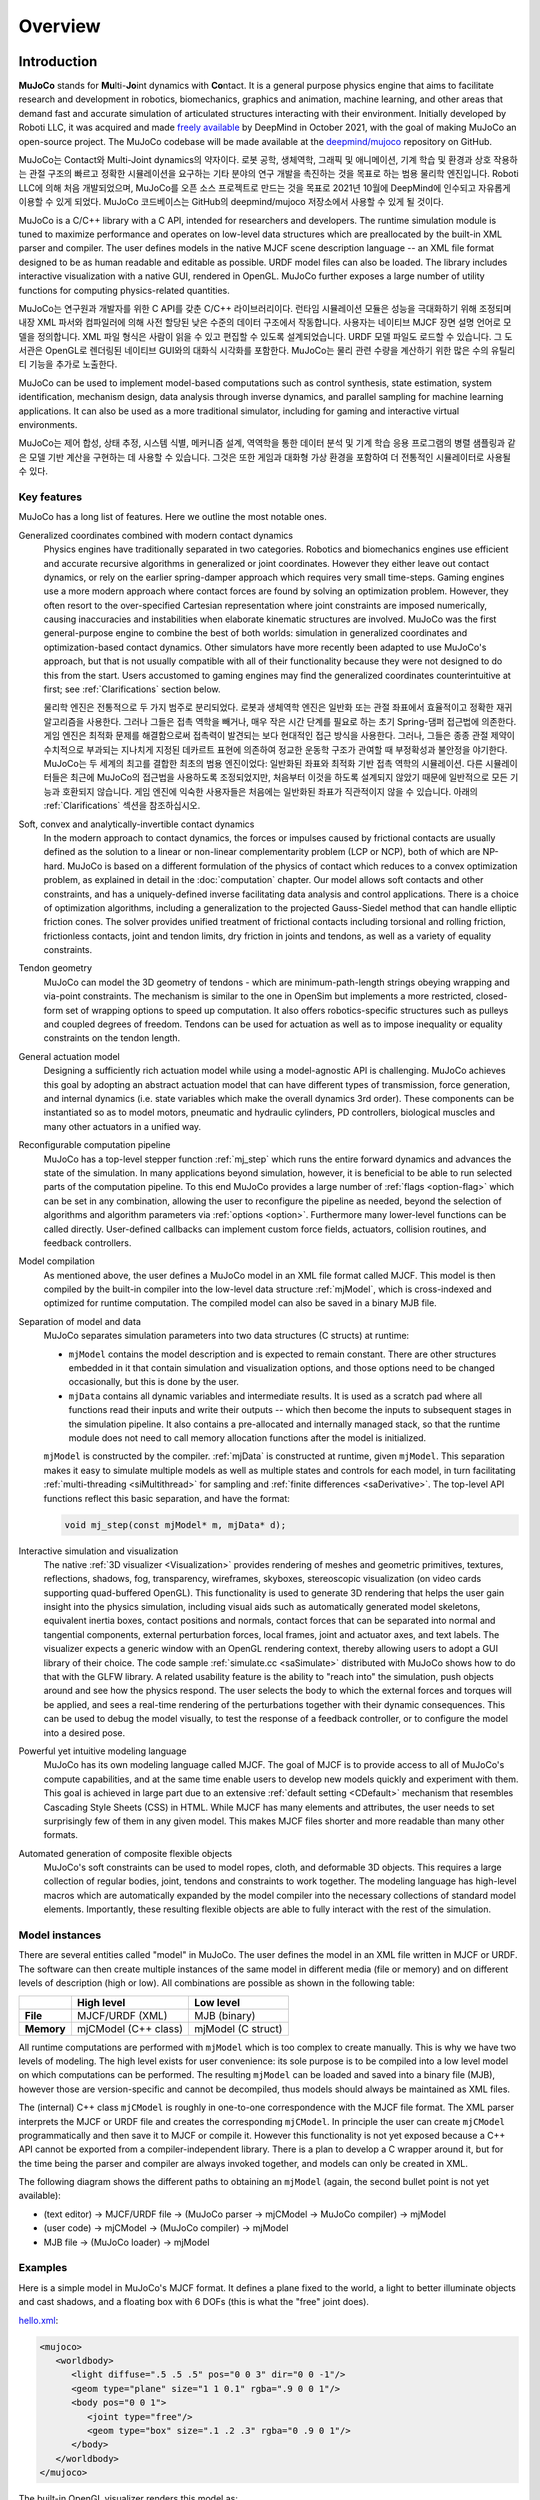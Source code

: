 Overview
========

Introduction
------------

**MuJoCo** stands for **Mu**\ lti-**Jo**\ int dynamics with **Co**\ ntact. It is a general purpose physics engine that
aims to facilitate research and development in robotics, biomechanics, graphics and animation, machine learning, and
other areas that demand fast and accurate simulation of articulated structures interacting with their environment.
Initially developed by Roboti LLC, it was acquired and made `freely available
<https://github.com/deepmind/mujoco/blob/main/LICENSE>`__ by DeepMind in October 2021, with the goal of making MuJoCo an
open-source project. The MuJoCo codebase will be made available at the `deepmind/mujoco
<https://github.com/deepmind/mujoco>`__ repository on GitHub.

MuJoCo는 Contact와 Multi-Joint dynamics의 약자이다. 로봇 공학, 생체역학, 그래픽 및 애니메이션, 기계 학습 및 환경과 상호 작용하는 관절 구조의 빠르고 정확한 시뮬레이션을 요구하는 기타 분야의 연구 개발을 촉진하는 것을 목표로 하는 범용 물리학 엔진입니다. Roboti LLC에 의해 처음 개발되었으며, MuJoCo를 오픈 소스 프로젝트로 만드는 것을 목표로 2021년 10월에 DeepMind에 인수되고 자유롭게 이용할 수 있게 되었다. MuJoCo 코드베이스는 GitHub의 deepmind/mujoco 저장소에서 사용할 수 있게 될 것이다.

MuJoCo is a C/C++ library with a C API, intended for researchers and developers. The runtime simulation module is tuned
to maximize performance and operates on low-level data structures which are preallocated by the built-in XML parser and
compiler. The user defines models in the native MJCF scene description language -- an XML file format designed to be as
human readable and editable as possible. URDF model files can also be loaded. The library includes interactive
visualization with a native GUI, rendered in OpenGL. MuJoCo further exposes a large number of utility functions for
computing physics-related quantities.

MuJoCo는 연구원과 개발자를 위한 C API를 갖춘 C/C++ 라이브러리이다. 런타임 시뮬레이션 모듈은 성능을 극대화하기 위해 조정되며 내장 XML 파서와 컴파일러에 의해 사전 할당된 낮은 수준의 데이터 구조에서 작동합니다. 사용자는 네이티브 MJCF 장면 설명 언어로 모델을 정의합니다. XML 파일 형식은 사람이 읽을 수 있고 편집할 수 있도록 설계되었습니다. URDF 모델 파일도 로드할 수 있습니다. 그 도서관은 OpenGL로 렌더링된 네이티브 GUI와의 대화식 시각화를 포함한다. MuJoCo는 물리 관련 수량을 계산하기 위한 많은 수의 유틸리티 기능을 추가로 노출한다.

MuJoCo can be used to implement model-based computations such as control synthesis, state estimation, system
identification, mechanism design, data analysis through inverse dynamics, and parallel sampling for machine learning
applications. It can also be used as a more traditional simulator, including for gaming and interactive virtual
environments.

MuJoCo는 제어 합성, 상태 추정, 시스템 식별, 메커니즘 설계, 역역학을 통한 데이터 분석 및 기계 학습 응용 프로그램의 병렬 샘플링과 같은 모델 기반 계산을 구현하는 데 사용할 수 있습니다. 그것은 또한 게임과 대화형 가상 환경을 포함하여 더 전통적인 시뮬레이터로 사용될 수 있다.


.. _Features:

Key features
~~~~~~~~~~~~

MuJoCo has a long list of features. Here we outline the most notable ones.

Generalized coordinates combined with modern contact dynamics
   Physics engines have traditionally separated in two categories. Robotics and biomechanics engines use efficient and
   accurate recursive algorithms in generalized or joint coordinates. However they either leave out contact dynamics, or
   rely on the earlier spring-damper approach which requires very small time-steps. Gaming engines use a more modern
   approach where contact forces are found by solving an optimization problem. However, they often resort to the
   over-specified Cartesian representation where joint constraints are imposed numerically, causing inaccuracies and
   instabilities when elaborate kinematic structures are involved. MuJoCo was the first general-purpose engine to
   combine the best of both worlds: simulation in generalized coordinates and optimization-based contact dynamics. Other
   simulators have more recently been adapted to use MuJoCo's approach, but that is not usually compatible with all of
   their functionality because they were not designed to do this from the start. Users accustomed to gaming engines may
   find the generalized coordinates counterintuitive at first; see :ref:`Clarifications` section below.
   
   물리학 엔진은 전통적으로 두 가지 범주로 분리되었다.
   로봇과 생체역학 엔진은 일반화 또는 관절 좌표에서 효율적이고 정확한 재귀 알고리즘을 사용한다. 그러나 그들은 접촉 역학을 빼거나, 매우 작은 시간 단계를 필요로 하는 초기 Spring-댐퍼 접근법에 의존한다. 
   게임 엔진은 최적화 문제를 해결함으로써 접촉력이 발견되는 보다 현대적인 접근 방식을 사용한다. 그러나, 그들은 종종 관절 제약이 수치적으로 부과되는 지나치게 지정된 데카르트 표현에 의존하여 정교한 운동학 구조가 관여할 때 부정확성과 불안정을 야기한다.
   MuJoCo는 두 세계의 최고를 결합한 최초의 범용 엔진이었다: 일반화된 좌표와 최적화 기반 접촉 역학의 시뮬레이션. 다른 시뮬레이터들은 최근에 MuJoCo의 접근법을 사용하도록 조정되었지만, 처음부터 이것을 하도록 설계되지 않았기 때문에 일반적으로 모든 기능과 호환되지 않습니다. 게임 엔진에 익숙한 사용자들은 처음에는 일반화된 좌표가 직관적이지 않을 수 있습니다. 아래의 :ref:`Clarifications` 섹션을 참조하십시오.
   
   

Soft, convex and analytically-invertible contact dynamics
   In the modern approach to contact dynamics, the forces or impulses caused by frictional contacts are usually defined
   as the solution to a linear or non-linear complementarity problem (LCP or NCP), both of which are NP-hard. MuJoCo is
   based on a different formulation of the physics of contact which reduces to a convex optimization problem, as
   explained in detail in the :doc:`computation` chapter. Our model allows soft contacts and other constraints, and has
   a uniquely-defined inverse facilitating data analysis and control applications. There is a choice of optimization
   algorithms, including a generalization to the projected Gauss-Siedel method that can handle elliptic friction cones.
   The solver provides unified treatment of frictional contacts including torsional and rolling friction, frictionless
   contacts, joint and tendon limits, dry friction in joints and tendons, as well as a variety of equality constraints.

Tendon geometry
   MuJoCo can model the 3D geometry of tendons - which are minimum-path-length strings obeying wrapping and via-point
   constraints. The mechanism is similar to the one in OpenSim but implements a more restricted, closed-form set of
   wrapping options to speed up computation. It also offers robotics-specific structures such as pulleys and coupled
   degrees of freedom. Tendons can be used for actuation as well as to impose inequality or equality constraints on the
   tendon length.

General actuation model
   Designing a sufficiently rich actuation model while using a model-agnostic API is challenging. MuJoCo achieves this
   goal by adopting an abstract actuation model that can have different types of transmission, force generation, and
   internal dynamics (i.e. state variables which make the overall dynamics 3rd order). These components can be
   instantiated so as to model motors, pneumatic and hydraulic cylinders, PD controllers, biological muscles and many
   other actuators in a unified way.

Reconfigurable computation pipeline
   MuJoCo has a top-level stepper function :ref:`mj_step` which runs the entire forward dynamics and advances the state
   of the simulation. In many applications beyond simulation, however, it is beneficial to be able to run selected parts
   of the computation pipeline. To this end MuJoCo provides a large number of :ref:`flags <option-flag>` which can be
   set in any combination, allowing the user to reconfigure the pipeline as needed, beyond the selection of algorithms
   and algorithm parameters via :ref:`options <option>`. Furthermore many lower-level functions can be called directly.
   User-defined callbacks can implement custom force fields, actuators, collision routines, and feedback controllers.

Model compilation
   As mentioned above, the user defines a MuJoCo model in an XML file format called MJCF. This model is then compiled by
   the built-in compiler into the low-level data structure :ref:`mjModel`, which is cross-indexed and optimized for
   runtime computation. The compiled model can also be saved in a binary MJB file.

Separation of model and data
   MuJoCo separates simulation parameters into two data structures (C structs) at runtime:

   -  ``mjModel`` contains the model description and is expected to remain constant. There are other structures embedded
      in it that contain simulation and visualization options, and those options need to be changed occasionally, but
      this is done by the user.
   -  ``mjData`` contains all dynamic variables and intermediate results. It is used as a scratch pad where all
      functions read their inputs and write their outputs -- which then become the inputs to subsequent stages in the
      simulation pipeline. It also contains a pre-allocated and internally managed stack, so that the runtime module
      does not need to call memory allocation functions after the model is initialized.

   ``mjModel`` is constructed by the compiler. :ref:`mjData` is constructed at runtime, given
   ``mjModel``. This separation makes it easy to simulate multiple models as well as multiple states and controls for
   each model, in turn facilitating :ref:`multi-threading <siMultithread>` for sampling and :ref:`finite
   differences <saDerivative>`. The top-level API functions reflect this basic separation, and have
   the format:

   .. code:: C

      void mj_step(const mjModel* m, mjData* d);

Interactive simulation and visualization
   The native :ref:`3D visualizer <Visualization>` provides rendering of meshes and geometric primitives, textures,
   reflections, shadows, fog, transparency, wireframes, skyboxes, stereoscopic visualization (on video cards supporting
   quad-buffered OpenGL). This functionality is used to generate 3D rendering that helps the user gain insight into the
   physics simulation, including visual aids such as automatically generated model skeletons, equivalent inertia boxes,
   contact positions and normals, contact forces that can be separated into normal and tangential components, external
   perturbation forces, local frames, joint and actuator axes, and text labels. The visualizer expects a generic window
   with an OpenGL rendering context, thereby allowing users to adopt a GUI library of their choice. The code sample
   :ref:`simulate.cc <saSimulate>` distributed with MuJoCo shows how to do that with the GLFW library. A related
   usability feature is the ability to "reach into" the simulation, push objects around and see how the physics respond.
   The user selects the body to which the external forces and torques will be applied, and sees a real-time rendering of
   the perturbations together with their dynamic consequences. This can be used to debug the model visually, to test the
   response of a feedback controller, or to configure the model into a desired pose.

Powerful yet intuitive modeling language
   MuJoCo has its own modeling language called MJCF. The goal of MJCF is to provide access to all of MuJoCo's compute
   capabilities, and at the same time enable users to develop new models quickly and experiment with them. This goal is
   achieved in large part due to an extensive :ref:`default setting <CDefault>` mechanism that resembles Cascading Style
   Sheets (CSS) in HTML. While MJCF has many elements and attributes, the user needs to set surprisingly few of them in
   any given model. This makes MJCF files shorter and more readable than many other formats.

Automated generation of composite flexible objects
   MuJoCo's soft constraints can be used to model ropes, cloth, and deformable 3D objects. This requires a large
   collection of regular bodies, joint, tendons and constraints to work together. The modeling language has high-level
   macros which are automatically expanded by the model compiler into the necessary collections of standard model
   elements. Importantly, these resulting flexible objects are able to fully interact with the rest of the simulation.

.. _Instance:

Model instances
~~~~~~~~~~~~~~~

There are several entities called "model" in MuJoCo. The user defines the model in an XML file written in MJCF or URDF.
The software can then create multiple instances of the same model in different media (file or memory) and on different
levels of description (high or low). All combinations are possible as shown in the following table:

+------------+----------------------+----------------------+
|            | High level           | Low level            |
+============+======================+======================+
| **File**   | MJCF/URDF (XML)      | MJB (binary)         |
+------------+----------------------+----------------------+
| **Memory** | mjCModel (C++ class) | mjModel (C struct)   |
+------------+----------------------+----------------------+

All runtime computations are performed with ``mjModel`` which is too complex to create manually. This is why we have two
levels of modeling. The high level exists for user convenience: its sole purpose is to be compiled into a low level
model on which computations can be performed. The resulting ``mjModel`` can be loaded and saved into a binary file
(MJB), however those are version-specific and cannot be decompiled, thus models should always be maintained as XML
files.

The (internal) C++ class ``mjCModel`` is roughly in one-to-one correspondence with the MJCF file format. The XML parser
interprets the MJCF or URDF file and creates the corresponding ``mjCModel``. In principle the user can create
``mjCModel`` programmatically and then save it to MJCF or compile it. However this functionality is not yet exposed
because a C++ API cannot be exported from a compiler-independent library. There is a plan to develop a C wrapper around
it, but for the time being the parser and compiler are always invoked together, and models can only be created in XML.

The following diagram shows the different paths to obtaining an ``mjModel`` (again, the second bullet point is not yet
available):

-  (text editor) → MJCF/URDF file → (MuJoCo parser → mjCModel → MuJoCo compiler) → mjModel
-  (user code) → mjCModel → (MuJoCo compiler) → mjModel
-  MJB file → (MuJoCo loader) → mjModel

.. _Examples:

Examples
~~~~~~~~

Here is a simple model in MuJoCo's MJCF format. It defines a plane fixed to the world, a light to better illuminate
objects and cast shadows, and a floating box with 6 DOFs (this is what the "free" joint does).

`hello.xml <_static/hello.xml>`__:

.. code:: xml

   <mujoco>
      <worldbody>
         <light diffuse=".5 .5 .5" pos="0 0 3" dir="0 0 -1"/>
         <geom type="plane" size="1 1 0.1" rgba=".9 0 0 1"/>
         <body pos="0 0 1">
            <joint type="free"/>
            <geom type="box" size=".1 .2 .3" rgba="0 .9 0 1"/>
         </body>
      </worldbody>
   </mujoco>

The built-in OpenGL visualizer renders this model as:

.. image:: images/overview/hello.png
   :width: 300px
   :align: center

If this model is simulated, the box will fall on the ground. Basic simulation code for the passive dynamics, without
rendering, is given below.

`hello.c <_static/hello.c>`__:

.. code:: c

   #include "mujoco.h"
   #include "stdio.h"

   char error[1000];
   mjModel* m;
   mjData* d;

   int main(void)
   {
      // load model from file and check for errors
      m = mj_loadXML("hello.xml", NULL, error, 1000);
      if( !m )
      {
         printf("%s\n", error);
         return 1;
      }

      // make data corresponding to model
      d = mj_makeData(m);

      // run simulation for 10 seconds
      while( d->time<10 )
         mj_step(m, d);

      // free model and data
      mj_deleteData(d);
      mj_deleteModel(m);

      return 0;
   }

This is technically a C file, but it is also a legitimate C++ file. Indeed the MuJoCo API is compatible with both C and
C++. Normally user code would be written in C++ because it adds convenience, and does not sacrifice efficiency because
the computational bottlenecks are in the simulator which is already highly optimized.

The function :ref:`mj_step` is the top-level function which advances the simulation state by one time step. This example
of course is just a passive dynamical system. Things get more interesting when the user specifies controls or applies
forces and starts interacting with the system.

Next we provide a more elaborate example illustrating several features of MJCF.

`example.xml <_static/example.xml>`__:

.. code:: xml

   <mujoco model="example">
       <compiler coordinate="global"/>
       <default>
           <geom rgba=".8 .6 .4 1"/>
       </default>
       <asset>
           <texture type="skybox" builtin="gradient" rgb1="1 1 1" rgb2=".6 .8 1"
                    width="256" height="256"/>
       </asset>
       <worldbody>
           <light pos="0 1 1" dir="0 -1 -1" diffuse="1 1 1"/>
           <body>
               <geom type="capsule" fromto="0 0 1  0 0 0.6" size="0.06"/>
               <joint type="ball" pos="0 0 1"/>
               <body>
                   <geom type="capsule" fromto="0 0 0.6  0.3 0 0.6" size="0.04"/>
                   <joint type="hinge" pos="0 0 0.6" axis="0 1 0"/>
                   <joint type="hinge" pos="0 0 0.6" axis="1 0 0"/>
                   <body>
                       <geom type="ellipsoid" pos="0.4 0 0.6" size="0.1 0.08 0.02"/>
                       <site name="end1" pos="0.5 0 0.6" type="sphere" size="0.01"/>
                       <joint type="hinge" pos="0.3 0 0.6" axis="0 1 0"/>
                       <joint type="hinge" pos="0.3 0 0.6" axis="0 0 1"/>
                   </body>
               </body>
           </body>
           <body>
               <geom type="cylinder" fromto="0.5 0 0.2  0.5 0 0" size="0.07"/>
               <site name="end2" pos="0.5 0 0.2" type="sphere" size="0.01"/>
               <joint type="free"/>
           </body>
       </worldbody>
       <tendon>
           <spatial limited="true" range="0 0.6" width="0.005">
               <site site="end1"/>
               <site site="end2"/>
           </spatial>
       </tendon>
   </mujoco>

.. raw:: html

   <figure class="align-right">
      <video width="200" height="295" muted autoplay loop>
         <source src="_static/example.mp4" type="video/mp4">
      </video>
   </figure>

This model is a 7 degree-of-freedom arm "holding" a string with a cylinder attached at the other end. The string is
implemented as a tendon with length limits. There is ball joint at the shoulder and pairs of hinge joints at the elbow
and wrist. The box inside the cylinder indicates a free "joint". The outer body element in the XML is the required
:el:`worldbody`. Note that using multiple joints between two bodies does not require creating dummy bodies.

The MJCF file contains the minimum information needed to specify the model. Capsules are defined by line-segments in
space -- in which case only the radius of the capsule is needed. The positions and orientations of body frames are
inferred from the geoms belonging to them. Inertial properties are inferred from the geom shape under a uniform density
assumption. The two sites are named because the tendon definition needs to reference them, but nothing else is named.
Joint axes are defined only for the hinge joints but not the ball joint. Collision rules are defined automatically.
Friction properties, gravity, simulation time step etc. are set to their defaults. The default geom color specified at
the top applies to all geoms.

Apart from saving the compiled model in the binary MJB format, we can save it as MJCF or as human-readable text; see
`example_saved.xml <_static/example_saved.xml>`__ and `example_saved.txt <_static/example_saved.txt>`__
respectively. The XML version is similar to the original, while the text version contains all information from
``mjModel``. Comparing the text version to the XML version reveals how much work the model compiler did for us.

.. _Elements:

Model elements
--------------

This section provides brief descriptions of all elements that can be included in a MuJoCo model. Later we explain in
more detail the underlying computations, the way elements are specified in MJCF, and their representation in
``mjModel``.

.. _Options:

Options
~~~~~~~

Each model has three sets of options listed below. They are always included. If their values are not specified in the
XML file, default values are used. The options are designed such that the user can change their values before each
simulation time step. Within a time step however none of the options should be changed.

``mjOption``
   This structure contains all options that affect the physics simulation. It is used to select algorithms and set their
   parameters, enable and disable different portions of the simulation pipeline, and adjust system-level physical
   properties such as gravity.

``mjVisual``
   This structure contains all visualization options. There are additional OpenGL rendering options, but these are
   session-dependent and are not part of the model.

``mjStatistic``
   This structure contains statistics about the model which are computed by the compiler: average body mass, spatial
   extent of the model etc. It is included for information purposes, and also because the visualizer uses it for
   automatic scaling.

.. _Assets:

Assets
~~~~~~

Assets are not in themselves model elements. Model elements can reference them, in which case the asset somehow changes
the properties of the referencing element. One asset can be referenced by multiple model elements. Since the sole
purpose of including an asset is to reference it, and referencing can only be done by name, every asset has a name
(which may be inferred from a file name when applicable). In contrast, the names of regular elements can be left
undefined.

Mesh
   MuJoCo can load triangulated meshes from binary STL files. Software such as `MeshLab <https://www.meshlab.net/>`__
   can be used to convert from other formats. While any collection of triangles can be loaded and visualized as a mesh,
   the collision detector works with the convex hull. There are compile-time options for scaling the mesh, as well as
   fitting a primitive geometric shape to it. The mesh can also be used to automatically infer inertial properties - by
   treating it as a union of triangular pyramids and combining their masses and inertias. Note that the STL format does
   not support color; some software packages write color information in unused fields but this is not consistent.
   Instead the mesh is colored using the material properties of the referencing geom. In contrast, all spatial
   properties are determined by the mesh data. MuJoCo supports a custom binary file format that can additionally specify
   normals and texture coordinates. Meshes can also be embedded directly in the XML.

Skin
   Skinned meshes (or skins) are meshes whose shape can deform at runtime. Their vertices are attached to rigid bodies
   (called bones in this context) and each vertex can belong to multiple bones, resulting in smooth deformations of the
   skin. Skins are purely visualization objects and do not affect the physics, but nevertheless they can enhance visual
   realism significantly. Skins can be loaded from custom binary files, or embedded directly in the XML, similar to
   meshes. When generating composite flexible objects automatically, the model compiler also generates skins for these
   objects.

Height field
   Height fields can be loaded from PNG files (converted to gray-scale internally) or from files in a custom binary
   format described later. A height field is a rectangular grid of elevation data. The compiler normalizes the data to
   the range [0-1]. The actual spatial extent of the height field is then determined by the size parameters of the
   referencing geom. Height fields can only be referenced from geoms that are attached to the world body. For rendering
   and collision detection purposes, the grid rectangles are automatically triangulated, thus the height field is treated
   as a union of triangular prisms. Collision detection with such a composite object can in principle generate a large
   number of contact points for a single geom pair. If that happens, only the first 64 contact points are kept. The
   rationale is that height fields should be used to model terrain maps whose spatial features are large compared to the
   other objects in the simulation, so the number of contacts will be small for well-designed models.

Texture
   Textures can be loaded from PNG files or synthesized by the compiler based on user-defined procedural parameters.
   There is also the option to leave the texture empty at model creation time and change it later at runtime -- so as to
   render video in a MuJoCo simulation, or create other dynamic effects. The visualizer supports two types of texture
   mapping: 2D and cube. 2D mapping is useful for planes and height fields. Cube mapping is useful for "shrink-wrapping"
   textures around 3D objects without having to specify texture coordinates. It is also used to create a skybox. The six
   sides of a cube maps can be loaded from separate image files, or from one composite image file, or generated by
   repeating the same image. Unlike all other assets which are referenced directly from model elements, textures can
   only be referenced from another asset (namely material) which is then referenced from model elements.

Material
   Materials are used to control the appearance of geoms, sites and tendons. This is done by referencing the material
   from the corresponding model element. Appearance includes texture mapping as well as other properties that interact
   with OpenGL lights below: RGBA, specularity, shininess, emission. Materials can also be used to make objects
   reflective. Currently reflections are rendered only on planes and on the Z+ faces of boxes. Note that model elements
   can also have their local RGBA parameter for setting color. If both material and local RGBA are specified, the local
   definition has precedence.

.. _Kinematic:

Kinematic tree
~~~~~~~~~~~~~~

MuJoCo simulates the dynamics of a collection of rigid bodies whose motion is usually constrained. The system state is
represented in joint coordinates and the bodies are explicitly organized into kinematic trees. Each body except for the
top-level "world" body has a unique parent. Kinematic loops are not allowed; if loop joints are needed they should be
modeled with equality constraints. Thus the backbone of a MuJoCo model is one or several kinematic trees formed by
nested body definitions; an isolated floating body counts as a tree. Several other elements listed below are defined
within a body and belong to that body. This is in contrast with the stand-alone elements listed later which cannot be
associated with a single body.

Body
   Bodies have mass and inertial properties but do not have any geometric properties. Instead geometric shapes (or
   geoms) are attached to the bodies. Each body has two coordinate frames: the frame used to define it as well as to
   position other elements relative to it, and an inertial frame centered at the body's center of mass and aligned with
   its principal axes of inertia. The body inertia matrix is therefore diagonal in this frame. At each time step MuJoCo
   computes the forward kinematics recursively, yielding all body positions and orientations in global Cartesian
   coordinates. This provides the basis for all subsequent computations.

Joint
   Joints are defined within bodies. They create motion degrees of freedom (DOFs) between the body and its parent. In
   the absence of joints the body is welded to its parent. This is the opposite of gaming engines which use
   over-complete Cartesian coordinates, where joints remove DOFs instead of adding them. There are four types of joints:
   ball, slide, hinge, and a "free joint" which creates floating bodies. A single body can have multiple joints. In this
   way composite joints are created automatically, without having to define dummy bodies. The orientation components of
   ball and free joints are represented as unit quaternions, and all computations in MuJoCo respect the properties of
   quaternions.

DOF
   Degrees of freedom are closely related to joints, but are not in one-to-one correspondence because ball and free
   joints have multiple DOFs. Think of joints as specifying positional information, and of DOFs as specifying velocity
   and force information. More formally, the joint positions are coordinates over the configuration manifold of the
   system, while the joint velocities are coordinates over the tangent space to this manifold at the current position.
   DOFs have velocity-related properties such as friction loss, damping, armature inertia. All generalized forces acting
   on the system are expressed in the space of DOFs. In contrast, joints have position-related properties such as limits
   and spring stiffness. DOFs are not specified directly by the user. Instead they are created by the compiler given the
   joints.

Geom
   Geoms are 3D shapes rigidly attached to the bodies. Multiple geoms can be attached to the same body. This is
   particularly useful in light of the fact that MuJoCo only supports convex geom-geom collisions, and the only way to
   create non-convex objects is to represent them as a union of convex geoms. Apart from collision detection and
   subsequent computation of contact forces, geoms are used for rendering, as well as automatic inference of body masses
   and inertias when the latter are omitted. MuJoCo supports several primitive geometric shapes: plane, sphere, capsule,
   ellipsoid, cylinder, box. A geom can also be a mesh or a height field; this is done by referencing the corresponding
   asset. Geoms have a number of material properties that affect the simulation and visualization.

Site
   Sites are essentially light geoms. They represent locations of interest within the body frame. Sites do not
   participate in collision detection or automated computation of inertial properties, however they can be used to
   specify the spatial properties of other objects like sensors, tendon routing, and slider-crank endpoints.

Camera
   Multiple cameras can be defined in a model. There is always a default camera which the user can freely move with the
   mouse in the interactive visualizer. However it is often convenient to define additional cameras that are either
   fixed to the world, or are attached to one of the bodies and move with it. In addition to the camera position and
   orientation, the user can adjust the field of view and the inter-pupilary distance for stereoscopic rendering, as
   well as create oblique projections needed for stereoscopic virtual environments.

Light
   Lights can be fixed to the world body or attached to moving bodies. The visualizer provides access to the full
   lighting model in OpenGL (fixed function) including ambient, diffuse and specular components, attenuation and cutoff,
   positional and directional lighting, fog. Lights, or rather the objects illuminated by them, can also cast shadows.
   However, similar to material reflections, each shadow-casting light adds one rendering pass so this feature should be
   used with caution. Documenting the lighting model in detail is beyond the scope of this chapter; see `OpenGL
   documentation <http://www.glprogramming.com/red/chapter05.html>`__ instead. Note that in addition to lights defined
   by the user in the kinematic tree, there is a default headlight that moves with the camera. Its properties are
   adjusted through the mjVisual options.

.. _Standalone:

Stand-alone elements
~~~~~~~~~~~~~~~~~~~~

Here we describe the model elements which do not belong to an individual body, and therefore are described outside the
kinematic tree.

Reference pose
   The reference pose is a vector of joint positions stored in ``mjModel.qpos0``. It corresponds to the numeric values
   of the joints when the model is in its initial configuration. In our earlier example the elbow was created in a bent
   configuration at 90° angle. But MuJoCo does not know what an elbow is, and so by default it treats this joint
   configuration as having numeric value of 0. We can override the default behavior and specify that the initial
   configuration corresponds to 90°, using the ref attribute of :ref:`joint <joint>`. The reference values of all joints
   are assembled into the vector ``mjModel.qpos0``. Whenever the simulation is reset, the joint configuration
   ``mjData.qpos`` is set to ``mjModel.qpos0``. At runtime the joint position vector is interpreted relative to the
   reference pose. In particular, the amount of spatial transformation applied by the joints is ``mjData.qpos -
   mjModel.qpos0``. This transformation is in addition to the parent-child translation and rotation offsets stored in
   the body elements of ``mjModel``. The ref attribute only applies to scalar joints (slide and hinge). For ball joints,
   the quaternion saved in ``mjModel.qpos0`` is always (1,0,0,0) which corresponds to the null rotation. For free
   joints, the global 3D position and quaternion of the floating body are saved in ``mjModel.qpos0``.

Spring reference pose
   This is the pose in which all joint and tendon springs achieve their resting length. Spring forces are generated
   when the joint configuration deviates from the spring reference pose, and are linear in the amount of deviation. The
   spring reference pose is saved in ``mjModel.qpos_spring``. For slide and hinge joints, the spring reference is
   specified with the attribute springref. For ball and free joints, the spring reference corresponds to the initial
   model configuration.

Tendon
   Tendons are scalar length elements that can be used for actuation, imposing limits and equality constraints, or
   creating spring-dampers and friction loss. There are two types of tendons: fixed and spatial. Fixed tendons are
   linear combinations of (scalar) joint positions. They are useful for modeling mechanical coupling. Spatial tendons
   are defined as the shortest path that passes through a sequence of specified sites (or via-points) or wraps around
   specified geoms. Only spheres and cylinders are supported as wrapping geoms, and cylinders are treated as having
   infinite length for wrapping purposes. To avoid abrupt jumps of the tendon from one side of the wrapping geom to the
   other, the user can also specify the preferred side. If there are multiple wrapping geoms in the tendon path they
   must be separated by sites, so as to avoid the need for an iterative solver. Spatial tendons can also be split into
   multiple branches using pulleys.

Actuator
   MuJoCo provides a flexible actuator model, with three components that can be specified independently. Together they
   determine how the actuator works. Common actuator types are obtained by specifying these components in a coordinated
   way. The three components are transmission, activation dynamics, and force generation. The transmission specifies how
   the actuator is attached to the rest of the system; available types are joint, tendon and slider-crank. The
   activation dynamics can be used to model internal activation states of pneumatic or hydraulic cylinders as well as
   biological muscles; using such actuators makes the overall system dynamics 3rd-order. The force generation mechanism
   determines how the scalar control signal provided as input to the actuator is mapped into a scalar force, which is in
   turn mapped into a generalized force by the moment arms inferred from the transmission.

Sensor
   MuJoCo can generate simulated sensor data which is saved in the global array ``mjData.sensordata``. The result is not
   used in any internal computations; instead it is provided because the user presumably needs it for custom computation
   or data analysis. Available sensor types include touch sensors, inertial measurement units (IMUs), force-torque
   sensors, joint and tendon position and velocity sensors, actuator position, velocity and force sensors, motion
   capture marker positions and quaternions, and magnetometers. Some of these require extra computation, while others
   are copied from the corresponding fields of ``mjData``. There is also a user sensor, allowing user code to insert any
   other quantity of interest in the sensor data array. MuJoCo also has off-screen rendering capabilities, making it
   straightforward to simulate both color and depth camera sensors. This is not included in the standard sensor model
   and instead has to be done programmatically, as illustrated in the code sample `simulate.cc
   <https://github.com/deepmind/mujoco/blob/main/sample/simulate.cc>`_.

Equality
   Equality constraints can impose additional constraints beyond those already imposed by the kinematic tree structure
   and the joints/DOFs defined in it. They can be used to create loop joints, or in general model mechanical coupling.
   The internal forces that enforce these constraints are computed together with all other constraint forces. The
   available equality constraint types are: connect two bodies at a point (creating a ball joint outside the kinematic
   tree); weld two bodies together; make two surfaces slide on each other; fix the position of a joint or tendon; couple
   the positions of two joints or two tendons via a cubic polynomial.

Contact pair
   Contact generation in MuJoCo is an elaborate process. Geom pairs that are checked for contact can come from two
   sources: automated proximity tests and other filters collectively called "dynamic", as well as an explicit list of
   geom pairs provided in the model. The latter is a separate type of model element. Because a contact involves a
   combination of two geoms, the explicit specification allows the user to define contact parameters in ways that cannot
   be done with the dynamic mechanism. It is also useful for fine-tuning the contact model, in particular adding contact
   pairs that were removed by an aggressive filtering scheme.

Contact exclude
   This is the opposite of contact pairs: it specifies pairs of bodies (rather than geoms) which should be excluded from
   the generation of candidate contact pairs. It is useful for disabling contacts between bodies whose geometry causes
   an undesirable permanent contact. Note that MuJoCo has other mechanisms for dealing with this situation (in
   particular geoms cannot collide if they belong to the same body or to a parent and a child body), but sometimes these
   automated mechanisms are not sufficient and explicit exclusion becomes necessary.

Custom numeric
   There are three ways to enter custom numbers in a MuJoCo simulation. First, global numeric fields can be defined in
   the XML. They have a name and an array of real values. Second, the definition of certain model elements can be
   extended with element-specific custom arrays. This is done by setting the attributes ``nuser_XXX`` in the XML element
   ``size``. Third, there is the array ``mjData.userdata`` which is not used by any MuJoCo computations. The user can
   store results from custom computations there; recall that everything that changes over time should be stored in
   ``mjData`` and not in ``mjModel``.

Custom text
   Custom text fields can be saved in the model. They can be used in custom computations - either to specify keyword
   commands, or to provide some other textual information. Do not use them for comments though; there is no benefit to
   saving comments in a compiled model. XML has its own commenting mechanism (ignored by MuJoCo's parser and compiler)
   which is more suitable.

Custom tuple
   Custom tuples are lists of MuJoCo model elements, possibly including other tuples. They are not used by the
   simulator, but are available for specifying groups of elements that are needed for user code. For example, one can
   use tuples to define pairs of bodies for custom contact processing.

Keyframe
   A keyframe is a snapshot of the simulation state variables. It contains the vectors of joint positions, joint
   velocities, actuator activations when present, and the simulation time. The model can contain a library of keyframes.
   They are useful for resetting the state of the system to a point of interest. Note that keyframes are not intended
   for storing trajectory data in the model; external files should be used for this purpose.

.. _Clarifications:

Clarifications
--------------

The reader is likely to have experience with other physics simulators and related conventions, as well as general
programming practices that are not aligned with MuJoCo. This has the potential to cause confusion. The goal of this
section is to preemptively clarify the aspects that are most likely to be confusing; it is somewhere in-between a FAQ
and a tutorial on selected topics. We will need to refer to material covered later in the documentation, but
nevertheless the text below is as self-contained and introductory as possible.

.. _NotObject:

Not object-oriented
~~~~~~~~~~~~~~~~~~~

Object-oriented programming is a very useful abstraction, built on top of the more fundamental (and closer-to-hardware)
notion of data structures vs. functions that operate on them. An object is a collection of data structures and functions
that correspond to one semantic entity, and thereby have stronger dependencies among them than with the rest of the
application. The reason we are not using this here is because the dependency structure is such that the natural entity
is the entire physics simulator. Instead of objects, we have a small number of data structures and a large number of
functions that operate on them.

We still use a type of grouping, but it is different from the object-oriented approach. We separate the model
(``mjModel``) from the data (``mjData``). These are both data structures. The model contains everything needed to
describe the constant properties of the physical system being modeled, while the data contains the time-varying state
and the reusable intermediate results of internal computations. All top-level functions expect pointers to ``mjModel``
and ``mjData`` as arguments. In this way we avoid global variables which pollute the workspace and interfere with
multi-threading, but we do so in a way that is different from how object-oriented programming achieves the same effect.

.. _Soft:

Softness and slip
~~~~~~~~~~~~~~~~~

As we will explain at length in the :doc:`computation` chapter, MuJoCo is based on a mathematical model of the physics
of contact and other constraints. This model is inherently soft, in the sense that pushing harder against a constraint
will always result in larger acceleration, and so the inverse dynamics can be uniquely defined. This is desirable
because it yields a convex optimization problem and enables analyses that rely on inverse dynamics, and furthermore,
most contacts that we need to model in practice have some softness. However once we allow soft constraints, we are
effectively creating a new type of dynamics -- namely deformation dynamics -- and now we must specify how these dynamics
behave. This calls for elaborate parameterization of contacts and other constraints, involving the attributes
:at:`solref` and :at:`solimp` that can be set per constraints and will be described later.

An often confusing aspect of this soft model is that gradual contact slip cannot be avoided. Similarly, frictional
joints will gradually yield under gravity. This is not because the solver is unable to prevent slip, in the sense of
reaching the friction cone or friction loss limit, but because it is not trying to prevent slip in the first place.
Recall that larger force against a given constraint must result in larger acceleration. If slip were to be fully
suppressed, this key property would have to be violated. So if you see gradual slip in your simulation, the intuitive
explanation may be that the friction is insufficient, but that is rarely the case in MuJoCo. Instead the ``solref`` and
``solimp`` parameter vectors need to be adjusted in order to reduce this effect. Increasing constraint impedance (first
two elements of ``solimp``) as well as the global ``mjModel.opt.impratio`` setting can be particularly effective. Such
adjustment often requires smaller time steps to keep the simulation stable, because they make the nonlinear dynamics
more difficult to integrate numerically. Slip is also reduced by the Newton solver which is more accurate in general.

For situations where it is desirable to suppress slip completely, there is a second ``noslip`` solver which runs after
the main solver. It updates the contact forces in friction dimensions by disregarding constraint softness. When this
option is used however, MuJoCo is no longer solving the convex optimization problem it was designed to solve, and the
simulation may become less robust. Thus using the Newton solver with elliptic friction cones and large value of
``impratio`` is the recommended way of reducing slip.

.. _TypeNameId:

Types, names, ids
~~~~~~~~~~~~~~~~~

MuJoCo supports a large number of model elements, as summarized earlier. Each element type has a corresponding section
in ``mjModel`` listing its various properties. For example the joint limit data is in the array

.. code:: C

   mjtNum* jnt_range;             // joint limits       (njnt x 2)

The size of each array (``njnt`` in this case) is also given in ``mjModel``. The limits of the first joint are included
first, followed by the limits of the second joint etc. This ordering reflects the fact that all matrices in MuJoCo have
row-major format.

The available element types are defined in
`mjmodel.h <https://github.com/deepmind/mujoco/blob/main/include/mjmodel.h#L243>`_, in the enum type :ref:`mjtObj`.
These enums are mostly used internally. One exception are the functions :ref:`mj_name2id` and :ref:`mj_id2name` in the
MuJoCo API, which map element names to integer ids and vice versa. These functions take an element type as input.

Naming model elements in the XML is optional. Two elements of the same type (e.g. two joints) cannot have the same name.
Naming is required only when a given element needs to be referenced elsewhere in the model; referencing in the XML can
only be done by name. Once the model is compiled, the names are still stored in ``mjModel`` for user convenience,
although they have no further effect on the simulation. Names are useful for finding the corresponding integer ids, as
well as rendering: if you enable joint labels for example, a string will be shown next to each joint (elements with
undefined names are labeled as "joint N" where N is the id).

The integer ids of the elements are essential for indexing the MuJoCo data arrays. The ids are 0-based, following the C
convention. Suppose we already have ``mjModel* m``. To print the range of a joint named "elbow", do:

.. code:: C

   int jntid = mj_name2id(m, mjOBJ_JOINT, "elbow");
   if( jntid>=0 )
      printf("(%f, %f)\n", m->jnt_range[2*jntid], m->jnt_range[2*jntid+1]);

If the name is not found the function returns -1, which is why one should always check for id>=0.

.. _BodyGeomSite:

Bodies, geoms, sites
~~~~~~~~~~~~~~~~~~~~

Bodies, geoms and sites are MuJoCo elements which roughly correspond to rigid bodies in the physical world. So why are
they separate? For semantic as well as computational reasons explained here.

First the similarities. Bodies, geoms and sites all have spatial frames attached to them (although bodies also have a
second frame which is centered at the body center of mass and aligned with the principal axes of inertia). The positions
and orientations of these frames are computed at each time step from ``mjData.qpos`` via forward kinematics. The results
of forward kinematics are availabe in ``mjData`` as xpos, xquat and xmat for bodies, geom_xpos and geom_xmat for geoms,
site_xpos and site_xmat for sites.

Now the differences. Bodies are used to construct the kinematic tree and are containers for other elements, including
geoms and sites. Bodies have a spatial frame, inertial properties, but no properties related to appearance or collision
geometry. This is because such properties do not affect the physics (except for contacts of course, but these are
handled separately). If you have seen diagrams of kinematic trees in robotics textbooks, the bodies are usually drawn as
amorphous shapes - to make the point that their actual shape is irrelevant to the physics.

Geoms (short for geometric primitive) are used to specify appearance and collision geometry. Each geom belongs to a body
and is rigidly attached to that body. Multiple geoms can be attached to the same body. This is particularly useful in
light of the fact that MuJoCo's collision detector assumes that all geoms are convex (it internally replaces meshes with
their convex hulls if the meshes are not convex). Thus if you want to model a non-convex shape, you have to decompose it
into a union of convex geoms and attach all of them to the same body. Geoms can also have mass and inertia in the XML
model (or rather material density which is used to compute the mass and inertia), but that is only used to compute the
body mass and inertia in the model compiler. In the actual ``mjModel`` being simulated geoms do not have inertial
properties.

Sites are light geoms. They have the same appearance properties but cannot participate in collisions and cannot be used
to infer body masses. On the other hand sites can do things that geoms cannot do: they can specify the volumes of touch
sensors, the attachment of IMU sensors, the routing of spatial tendons, the end-points of slider-crank actuators. These
are all spatial quantities, and yet they do not correspond to entities that should have mass or collide other entities -
which is why the site element was created. Sites can also be used to specify points (or rather frames) of interest to
the user.

The following example illustrates the point that multiple sites and geoms can be attached to the same body: two sites
and two geoms to one body in this case.

.. code:: XML

   <mujoco>
      <worldbody>
         <body pos="0 0 0">
            <geom type="sphere" size=".1" rgba=".9 .9 .1 1"/>
            <geom type="capsule" pos="0 0 .1" size=".05 .1" rgba=".9 .9 .1 1"/>
            <site type="box" pos="0 -.1 .3" size=".02 .02 .02" rgba=".9 .1 .9 1"/>
            <site type="ellipsoid" pos="0 .1 .3" size=".02 .03 .04" rgba=".9 .1 .9 1"/>
         </body>
      </worldbody>
   </mujoco>

.. figure:: images/overview/bodygeomsite.png
   :width: 200px
   :align: right

This model is rendered by the OpenGL visualizer as:

Note the red box. This is an equivalent-inertia box rendering of the body inertial properties, and is generated by
MuJoCo internally. The box is over the geoms but not over the sites. This is because only the geoms were used to
(automatically) infer the inertial properties of the body. If we happen to know the latter, we can of course specify
them directly. But it is often more convenient to let the model compiler infer these body properties from the geoms
attached to it, using the assumption of uniform density (geom density can be specified in the XML; the default is the
density of water).

.. _JointCo:

Joint coordinates
~~~~~~~~~~~~~~~~~

One of the key distinctions between MuJoCo and gaming engines (such as ODE, Bullet, Havoc, PhysX) is that MuJoCo
operates in generalized or joint coordinates, while gaming engines operate in Cartesian coordinates, although Bullet now
supports generalized coordinates. The differences between these two approaches can be summarized as follows:

Joint coordinates:

-  Best suited for elaborate kinematic structures such as robots;
-  Joints add degrees of freedom among bodies that would be welded together by default;
-  Joint constraints are implicit in the representation and cannot be violated;
-  The positions and orientations of the simulated bodies are obtained from the generalized coordinates via forward
   kinematics, and cannot be manipulated directly (except for root bodies).

Cartesian coordinates:

-  Best suited for many bodies that bounce off each other, as in molecular dynamics and box stacking;
-  Joints remove degrees of freedom among bodies that would be free-floating by default;
-  Joint constraints are enforced numerically and can be violated;
-  The positions and orientations of the simulated bodies are represented explicitly and can be manipulated directly,
   although this can introduce further joint constraint violations.

Joint coordinates can be particularly confusing when working with free-floating bodies that are part of a model which
also contains kinematic trees. This is clarified below.

.. _Floating:

Floating objects
~~~~~~~~~~~~~~~~

When working in joint coordinates, you cannot simply set the position and orientation of an arbitrary body to whatever
you want. To achieve that effect you would have to implement some form of inverse kinematics, which computes a (not
necessarily unique) set of joint coordinates for which the forward kinematics place the body where you want it to be.

The situation is different for floating bodies, i.e. bodies that are connected to the world with a free joint. The
positions and orientations as well as the linear and angular velocities of such bodies are explicitly represented in
``mjData.qpos`` and ``mjData.qvel``, and can therefore be manipulated directly. The general approach is to find the
addresses in qpos and qvel where the body's data are. Of course qpos and qvel represents joints and not bodies, so you
need the corresponding joint addresses. Suppose the body was named "myfloatingbody" in the XML. The necessary addresses
can be obtained as:

.. code:: C

   int bodyid = mj_name2id(m, mjOBJ_BODY, "myfloatingbody");
   int qposadr = -1, qveladr = -1;

   // make sure we have a floating body: it has a single free joint
   if( bodyid>=0 && m->body_jntnum[bodyid]==1 &&
       m->jnt_type[m->body_jntadr[bodyid]]==mjJNT_FREE )
      {
         // extract the addresses from the joint specification
         qposadr = m->jnt_qposadr[m->body_jntadr[bodyid]];
         qveladr = m->jnt_dofadr[m->body_jntadr[bodyid]];
      }

Now if everything went well (i.e. "myfloatingbody" was indeed a floating body), qposadr and qveladr are the addresses in
qpos and qvel where the data for our floating body/joint lives. The position data is 7 numbers (3D position followed by
unit quaternion) while the velocity data is 6 numbers (3D linear velocity followed by 3D angular velocity). These
numbers can now be set to the desired pose and velocity of the body.
